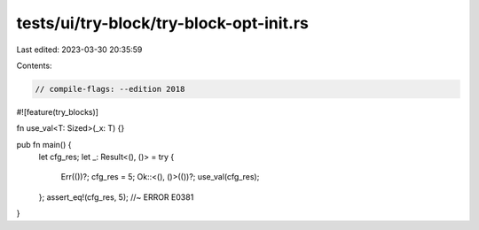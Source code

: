 tests/ui/try-block/try-block-opt-init.rs
========================================

Last edited: 2023-03-30 20:35:59

Contents:

.. code-block:: rs

    // compile-flags: --edition 2018

#![feature(try_blocks)]

fn use_val<T: Sized>(_x: T) {}

pub fn main() {
    let cfg_res;
    let _: Result<(), ()> = try {
        Err(())?;
        cfg_res = 5;
        Ok::<(), ()>(())?;
        use_val(cfg_res);
    };
    assert_eq!(cfg_res, 5); //~ ERROR E0381
}


